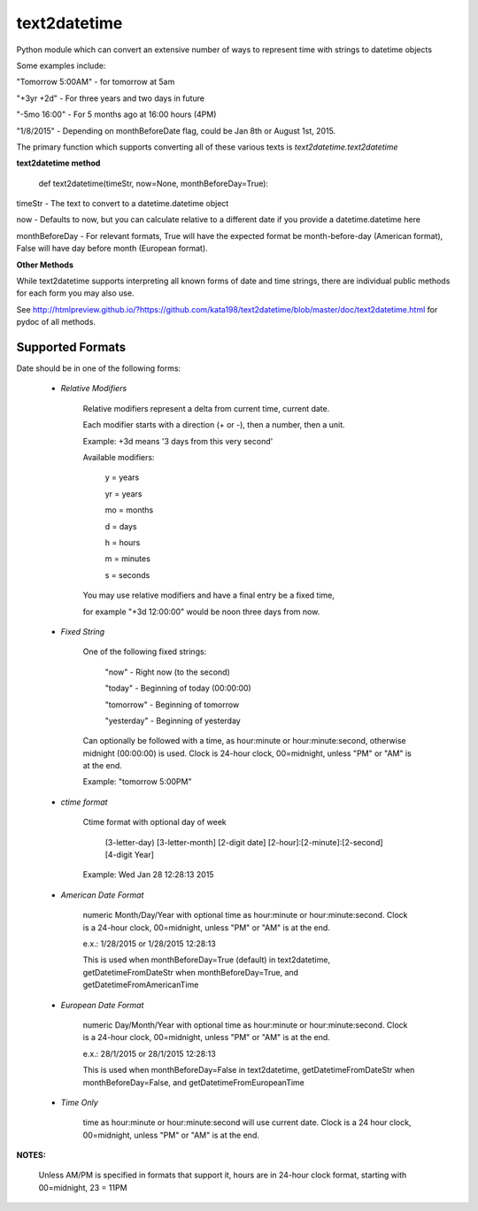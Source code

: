 text2datetime
=============
Python module which can convert an extensive number of ways to represent time with strings to datetime objects

Some examples include:

"Tomorrow 5:00AM" - for tomorrow at 5am

"+3yr +2d" - For three years and two days in future

"-5mo 16:00" - For 5 months ago at 16:00 hours (4PM)

"1/8/2015" - Depending on monthBeforeDate flag, could be Jan 8th or August 1st, 2015.



The primary function which supports converting all of these various texts is *text2datetime.text2datetime*

**text2datetime method**


	def text2datetime(timeStr, now=None, monthBeforeDay=True):


timeStr - The text to convert to a datetime.datetime object

now - Defaults to now, but you can calculate relative to a different date if you provide a datetime.datetime here

monthBeforeDay - For relevant formats, True will have the expected format be month-before-day (American format), False will have day before month (European format).


**Other Methods**

While text2datetime supports interpreting all known forms of date and time strings, there are individual public methods for each form you may also use.

See http://htmlpreview.github.io/?https://github.com/kata198/text2datetime/blob/master/doc/text2datetime.html for pydoc of all methods.


Supported Formats
-----------------


Date should be in one of the following forms:

 -  *Relative Modifiers*

	Relative modifiers represent a delta from current time, current date.


	Each modifier starts with a direction (+ or -), then a number, then a unit.


	Example:  +3d  means '3 days from this very second'


	Available modifiers:


		y   = years

		yr  = years

		mo  = months

		d   = days

		h   = hours

		m   = minutes

		s   = seconds


	You may use relative modifiers and have a final entry be a fixed time,

	for example "+3d 12:00:00" would be noon three days from now.


 - *Fixed String*

	One of the following fixed strings:


		"now"           - Right now (to the second)

		"today"         - Beginning of today (00:00:00)

		"tomorrow"      - Beginning of tomorrow

		"yesterday"     - Beginning of yesterday


	Can optionally be followed with a time, as hour:minute or hour:minute:second, otherwise midnight (00:00:00) is used. Clock is 24-hour clock, 00=midnight, unless "PM" or "AM" is at the end.


	Example: "tomorrow 5:00PM"


 - *ctime format*


	Ctime format with optional day of week


		(3-letter-day) [3-letter-month] [2-digit date] [2-hour]:[2-minute]:[2-second] [4-digit Year]


	Example: Wed Jan 28 12:28:13 2015


 - *American Date Format*


	numeric Month/Day/Year with optional time as hour:minute or hour:minute:second. Clock is a 24-hour clock, 00=midnight, unless "PM" or "AM" is at the end.


	e.x.: 1/28/2015   or  1/28/2015  12:28:13


	This is used when monthBeforeDay=True (default) in text2datetime, getDatetimeFromDateStr when monthBeforeDay=True, and getDatetimeFromAmericanTime


 - *European Date Format*


	numeric Day/Month/Year with optional time as hour:minute or hour:minute:second. Clock is a 24-hour clock, 00=midnight, unless "PM" or "AM" is at the end.


	e.x.: 28/1/2015   or  28/1/2015  12:28:13


	This is used when monthBeforeDay=False in text2datetime, getDatetimeFromDateStr when monthBeforeDay=False, and getDatetimeFromEuropeanTime


 - *Time Only*


	time as hour:minute or hour:minute:second will use current date. Clock is a 24 hour clock, 00=midnight, unless "PM" or "AM" is at the end.


**NOTES:**


	Unless AM/PM is specified in formats that support it, hours are in 24-hour clock format, starting with 00=midnight, 23 = 11PM



